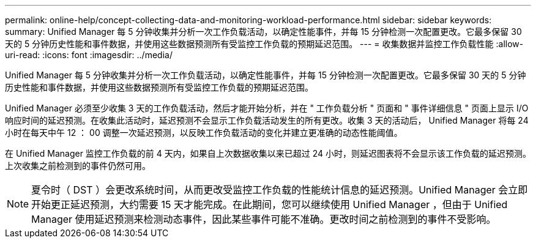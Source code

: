 ---
permalink: online-help/concept-collecting-data-and-monitoring-workload-performance.html 
sidebar: sidebar 
keywords:  
summary: Unified Manager 每 5 分钟收集并分析一次工作负载活动，以确定性能事件，并每 15 分钟检测一次配置更改。它最多保留 30 天的 5 分钟历史性能和事件数据，并使用这些数据预测所有受监控工作负载的预期延迟范围。 
---
= 收集数据并监控工作负载性能
:allow-uri-read: 
:icons: font
:imagesdir: ../media/


[role="lead"]
Unified Manager 每 5 分钟收集并分析一次工作负载活动，以确定性能事件，并每 15 分钟检测一次配置更改。它最多保留 30 天的 5 分钟历史性能和事件数据，并使用这些数据预测所有受监控工作负载的预期延迟范围。

Unified Manager 必须至少收集 3 天的工作负载活动，然后才能开始分析，并在 " 工作负载分析 " 页面和 " 事件详细信息 " 页面上显示 I/O 响应时间的延迟预测。在收集此活动时，延迟预测不会显示工作负载活动发生的所有更改。收集 3 天的活动后， Unified Manager 将每 24 小时在每天中午 12 ： 00 调整一次延迟预测，以反映工作负载活动的变化并建立更准确的动态性能阈值。

在 Unified Manager 监控工作负载的前 4 天内，如果自上次数据收集以来已超过 24 小时，则延迟图表将不会显示该工作负载的延迟预测。上次收集之前检测到的事件仍然可用。

[NOTE]
====
夏令时（ DST ）会更改系统时间，从而更改受监控工作负载的性能统计信息的延迟预测。Unified Manager 会立即开始更正延迟预测，大约需要 15 天才能完成。在此期间，您可以继续使用 Unified Manager ，但由于 Unified Manager 使用延迟预测来检测动态事件，因此某些事件可能不准确。更改时间之前检测到的事件不受影响。

====
